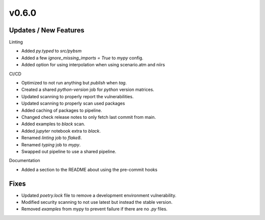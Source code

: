v0.6.0
======

Updates / New Features
----------------------

Linting

* Added `py.typed` to `src/pybsm`

* Added a few `ignore_missing_imports = True` to `mypy` config.

* Added option for using interpolation when using scenario.atm and niirs

CI/CD

* Optimized to not run anything but `publish` when `tag`.

* Created a shared `python-version` job for `python` version matrices.

* Updated scanning to properly report the vulnerabilities.

* Updated scanning to properly scan used packages

* Added caching of packages to pipeline.

* Changed check release notes to only fetch last commit from main.

* Added examples to `black` scan.

* Added `jupyter` notebook extra to `black`.

* Renamed `linting` job to `flake8`.

* Renamed `typing` job to `mypy`.

* Swapped out pipeline to use a shared pipeline.

Documentation

* Added a section to the README about using the pre-commit hooks

Fixes
-----

* Updated `poetry.lock` file to remove a development environment vulnerability.

* Modified security scanning to not use latest but instead the stable version.

* Removed `examples` from `mypy` to prevent failure if there are no `.py` files.